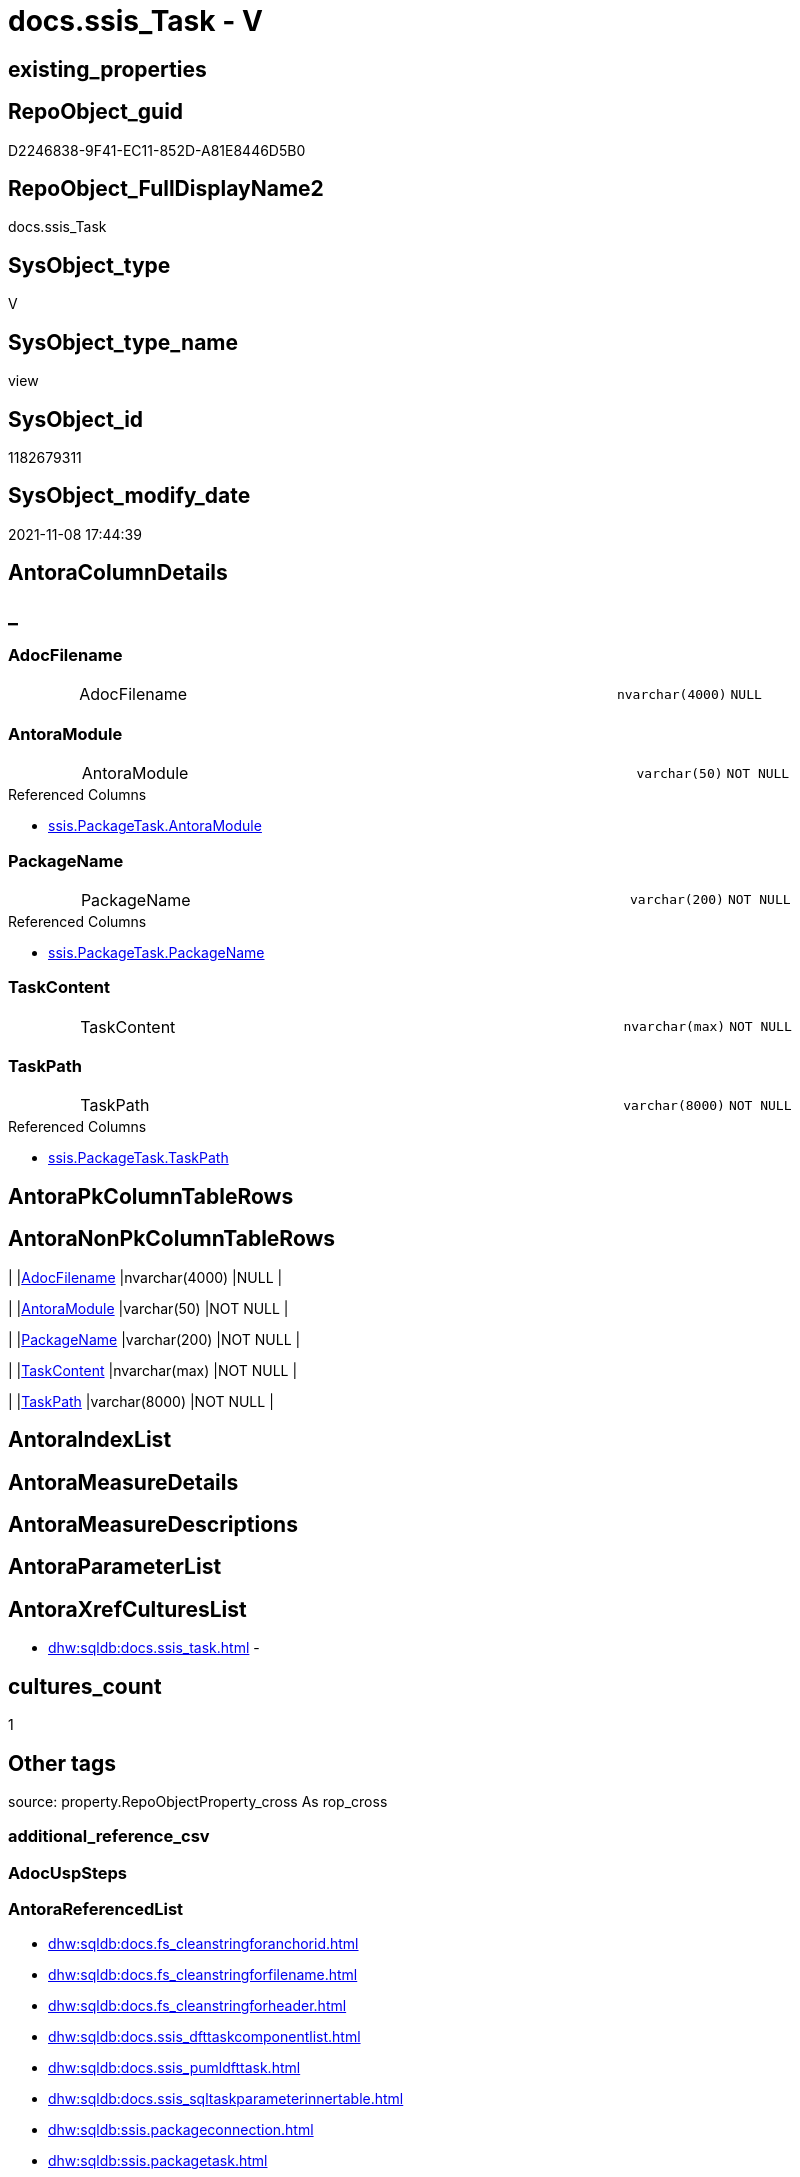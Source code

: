 // tag::HeaderFullDisplayName[]
= docs.ssis_Task - V
// end::HeaderFullDisplayName[]

== existing_properties

// tag::existing_properties[]

:ExistsProperty--antorareferencedlist:
:ExistsProperty--is_repo_managed:
:ExistsProperty--is_ssas:
:ExistsProperty--referencedobjectlist:
:ExistsProperty--sql_modules_definition:
:ExistsProperty--FK:
:ExistsProperty--Columns:
// end::existing_properties[]

== RepoObject_guid

// tag::RepoObject_guid[]
D2246838-9F41-EC11-852D-A81E8446D5B0
// end::RepoObject_guid[]

== RepoObject_FullDisplayName2

// tag::RepoObject_FullDisplayName2[]
docs.ssis_Task
// end::RepoObject_FullDisplayName2[]

== SysObject_type

// tag::SysObject_type[]
V 
// end::SysObject_type[]

== SysObject_type_name

// tag::SysObject_type_name[]
view
// end::SysObject_type_name[]

== SysObject_id

// tag::SysObject_id[]
1182679311
// end::SysObject_id[]

== SysObject_modify_date

// tag::SysObject_modify_date[]
2021-11-08 17:44:39
// end::SysObject_modify_date[]

== AntoraColumnDetails

// tag::AntoraColumnDetails[]
[discrete]
== _


[#column-adocfilename]
=== AdocFilename

[cols="d,8a,m,m,m"]
|===
|
|AdocFilename
|nvarchar(4000)
|NULL
|
|===


[#column-antoramodule]
=== AntoraModule

[cols="d,8a,m,m,m"]
|===
|
|AntoraModule
|varchar(50)
|NOT NULL
|
|===

.Referenced Columns
--
* xref:ssis.packagetask.adoc#column-antoramodule[+ssis.PackageTask.AntoraModule+]
--


[#column-packagename]
=== PackageName

[cols="d,8a,m,m,m"]
|===
|
|PackageName
|varchar(200)
|NOT NULL
|
|===

.Referenced Columns
--
* xref:ssis.packagetask.adoc#column-packagename[+ssis.PackageTask.PackageName+]
--


[#column-taskcontent]
=== TaskContent

[cols="d,8a,m,m,m"]
|===
|
|TaskContent
|nvarchar(max)
|NOT NULL
|
|===


[#column-taskpath]
=== TaskPath

[cols="d,8a,m,m,m"]
|===
|
|TaskPath
|varchar(8000)
|NOT NULL
|
|===

.Referenced Columns
--
* xref:ssis.packagetask.adoc#column-taskpath[+ssis.PackageTask.TaskPath+]
--


// end::AntoraColumnDetails[]

== AntoraPkColumnTableRows

// tag::AntoraPkColumnTableRows[]





// end::AntoraPkColumnTableRows[]

== AntoraNonPkColumnTableRows

// tag::AntoraNonPkColumnTableRows[]
|
|<<column-adocfilename>>
|nvarchar(4000)
|NULL
|

|
|<<column-antoramodule>>
|varchar(50)
|NOT NULL
|

|
|<<column-packagename>>
|varchar(200)
|NOT NULL
|

|
|<<column-taskcontent>>
|nvarchar(max)
|NOT NULL
|

|
|<<column-taskpath>>
|varchar(8000)
|NOT NULL
|

// end::AntoraNonPkColumnTableRows[]

== AntoraIndexList

// tag::AntoraIndexList[]

// end::AntoraIndexList[]

== AntoraMeasureDetails

// tag::AntoraMeasureDetails[]

// end::AntoraMeasureDetails[]

== AntoraMeasureDescriptions



== AntoraParameterList

// tag::AntoraParameterList[]

// end::AntoraParameterList[]

== AntoraXrefCulturesList

// tag::AntoraXrefCulturesList[]
* xref:dhw:sqldb:docs.ssis_task.adoc[] - 
// end::AntoraXrefCulturesList[]

== cultures_count

// tag::cultures_count[]
1
// end::cultures_count[]

== Other tags

source: property.RepoObjectProperty_cross As rop_cross


=== additional_reference_csv

// tag::additional_reference_csv[]

// end::additional_reference_csv[]


=== AdocUspSteps

// tag::adocuspsteps[]

// end::adocuspsteps[]


=== AntoraReferencedList

// tag::antorareferencedlist[]
* xref:dhw:sqldb:docs.fs_cleanstringforanchorid.adoc[]
* xref:dhw:sqldb:docs.fs_cleanstringforfilename.adoc[]
* xref:dhw:sqldb:docs.fs_cleanstringforheader.adoc[]
* xref:dhw:sqldb:docs.ssis_dfttaskcomponentlist.adoc[]
* xref:dhw:sqldb:docs.ssis_pumldfttask.adoc[]
* xref:dhw:sqldb:docs.ssis_sqltaskparameterinnertable.adoc[]
* xref:dhw:sqldb:ssis.packageconnection.adoc[]
* xref:dhw:sqldb:ssis.packagetask.adoc[]
* xref:dhw:sqldb:ssis.projectconnection.adoc[]
// end::antorareferencedlist[]


=== AntoraReferencingList

// tag::antorareferencinglist[]

// end::antorareferencinglist[]


=== Description

// tag::description[]

// end::description[]


=== exampleUsage

// tag::exampleusage[]

// end::exampleusage[]


=== exampleUsage_2

// tag::exampleusage_2[]

// end::exampleusage_2[]


=== exampleUsage_3

// tag::exampleusage_3[]

// end::exampleusage_3[]


=== exampleUsage_4

// tag::exampleusage_4[]

// end::exampleusage_4[]


=== exampleUsage_5

// tag::exampleusage_5[]

// end::exampleusage_5[]


=== exampleWrong_Usage

// tag::examplewrong_usage[]

// end::examplewrong_usage[]


=== has_execution_plan_issue

// tag::has_execution_plan_issue[]

// end::has_execution_plan_issue[]


=== has_get_referenced_issue

// tag::has_get_referenced_issue[]

// end::has_get_referenced_issue[]


=== has_history

// tag::has_history[]

// end::has_history[]


=== has_history_columns

// tag::has_history_columns[]

// end::has_history_columns[]


=== InheritanceType

// tag::inheritancetype[]

// end::inheritancetype[]


=== is_persistence

// tag::is_persistence[]

// end::is_persistence[]


=== is_persistence_check_duplicate_per_pk

// tag::is_persistence_check_duplicate_per_pk[]

// end::is_persistence_check_duplicate_per_pk[]


=== is_persistence_check_for_empty_source

// tag::is_persistence_check_for_empty_source[]

// end::is_persistence_check_for_empty_source[]


=== is_persistence_delete_changed

// tag::is_persistence_delete_changed[]

// end::is_persistence_delete_changed[]


=== is_persistence_delete_missing

// tag::is_persistence_delete_missing[]

// end::is_persistence_delete_missing[]


=== is_persistence_insert

// tag::is_persistence_insert[]

// end::is_persistence_insert[]


=== is_persistence_truncate

// tag::is_persistence_truncate[]

// end::is_persistence_truncate[]


=== is_persistence_update_changed

// tag::is_persistence_update_changed[]

// end::is_persistence_update_changed[]


=== is_repo_managed

// tag::is_repo_managed[]
0
// end::is_repo_managed[]


=== is_ssas

// tag::is_ssas[]
0
// end::is_ssas[]


=== microsoft_database_tools_support

// tag::microsoft_database_tools_support[]

// end::microsoft_database_tools_support[]


=== MS_Description

// tag::ms_description[]

// end::ms_description[]


=== persistence_source_RepoObject_fullname

// tag::persistence_source_repoobject_fullname[]

// end::persistence_source_repoobject_fullname[]


=== persistence_source_RepoObject_fullname2

// tag::persistence_source_repoobject_fullname2[]

// end::persistence_source_repoobject_fullname2[]


=== persistence_source_RepoObject_guid

// tag::persistence_source_repoobject_guid[]

// end::persistence_source_repoobject_guid[]


=== persistence_source_RepoObject_xref

// tag::persistence_source_repoobject_xref[]

// end::persistence_source_repoobject_xref[]


=== pk_index_guid

// tag::pk_index_guid[]

// end::pk_index_guid[]


=== pk_IndexPatternColumnDatatype

// tag::pk_indexpatterncolumndatatype[]

// end::pk_indexpatterncolumndatatype[]


=== pk_IndexPatternColumnName

// tag::pk_indexpatterncolumnname[]

// end::pk_indexpatterncolumnname[]


=== pk_IndexSemanticGroup

// tag::pk_indexsemanticgroup[]

// end::pk_indexsemanticgroup[]


=== ReferencedObjectList

// tag::referencedobjectlist[]
* [docs].[fs_cleanStringForAnchorId]
* [docs].[fs_cleanStringForFilename]
* [docs].[fs_cleanStringForHeader]
* [docs].[ssis_DftTaskComponentList]
* [docs].[ssis_PumlDftTask]
* [docs].[ssis_SqlTaskParameterInnerTable]
* [ssis].[PackageConnection]
* [ssis].[PackageTask]
* [ssis].[ProjectConnection]
// end::referencedobjectlist[]


=== usp_persistence_RepoObject_guid

// tag::usp_persistence_repoobject_guid[]

// end::usp_persistence_repoobject_guid[]


=== UspExamples

// tag::uspexamples[]

// end::uspexamples[]


=== uspgenerator_usp_id

// tag::uspgenerator_usp_id[]

// end::uspgenerator_usp_id[]


=== UspParameters

// tag::uspparameters[]

// end::uspparameters[]

== Boolean Attributes

source: property.RepoObjectProperty WHERE property_int = 1

// tag::boolean_attributes[]


// end::boolean_attributes[]

== PlantUML diagrams

=== PlantUML Entity

// tag::puml_entity[]
[plantuml, entity-{docname}, svg, subs=macros]
....
'Left to right direction
top to bottom direction
hide circle
'avoide "." issues:
set namespaceSeparator none


skinparam class {
  BackgroundColor White
  BackgroundColor<<FN>> Yellow
  BackgroundColor<<FS>> Yellow
  BackgroundColor<<FT>> LightGray
  BackgroundColor<<IF>> Yellow
  BackgroundColor<<IS>> Yellow
  BackgroundColor<<P>>  Aqua
  BackgroundColor<<PC>> Aqua
  BackgroundColor<<SN>> Yellow
  BackgroundColor<<SO>> SlateBlue
  BackgroundColor<<TF>> LightGray
  BackgroundColor<<TR>> Tomato
  BackgroundColor<<U>>  White
  BackgroundColor<<V>>  WhiteSmoke
  BackgroundColor<<X>>  Aqua
  BackgroundColor<<external>> AliceBlue
}


entity "puml-link:dhw:sqldb:docs.ssis_task.adoc[]" as docs.ssis_Task << V >> {
  AdocFilename : (nvarchar(4000))
  - AntoraModule : (varchar(50))
  - PackageName : (varchar(200))
  - TaskContent : (nvarchar(max))
  - TaskPath : (varchar(8000))
  --
}
....

// end::puml_entity[]

=== PlantUML Entity 1 1 FK

// tag::puml_entity_1_1_fk[]
[plantuml, entity_1_1_fk-{docname}, svg, subs=macros]
....
@startuml
left to right direction
'top to bottom direction
hide circle
'avoide "." issues:
set namespaceSeparator none


skinparam class {
  BackgroundColor White
  BackgroundColor<<FN>> Yellow
  BackgroundColor<<FS>> Yellow
  BackgroundColor<<FT>> LightGray
  BackgroundColor<<IF>> Yellow
  BackgroundColor<<IS>> Yellow
  BackgroundColor<<P>>  Aqua
  BackgroundColor<<PC>> Aqua
  BackgroundColor<<SN>> Yellow
  BackgroundColor<<SO>> SlateBlue
  BackgroundColor<<TF>> LightGray
  BackgroundColor<<TR>> Tomato
  BackgroundColor<<U>>  White
  BackgroundColor<<V>>  WhiteSmoke
  BackgroundColor<<X>>  Aqua
  BackgroundColor<<external>> AliceBlue
}


entity "puml-link:dhw:sqldb:docs.ssis_task.adoc[]" as docs.ssis_Task << V >> {

}



footer The diagram is interactive and contains links.

@enduml
....

// end::puml_entity_1_1_fk[]

=== PlantUML 1 1 ObjectRef

// tag::puml_entity_1_1_objectref[]
[plantuml, entity_1_1_objectref-{docname}, svg, subs=macros]
....
@startuml
left to right direction
'top to bottom direction
hide circle
'avoide "." issues:
set namespaceSeparator none


skinparam class {
  BackgroundColor White
  BackgroundColor<<FN>> Yellow
  BackgroundColor<<FS>> Yellow
  BackgroundColor<<FT>> LightGray
  BackgroundColor<<IF>> Yellow
  BackgroundColor<<IS>> Yellow
  BackgroundColor<<P>>  Aqua
  BackgroundColor<<PC>> Aqua
  BackgroundColor<<SN>> Yellow
  BackgroundColor<<SO>> SlateBlue
  BackgroundColor<<TF>> LightGray
  BackgroundColor<<TR>> Tomato
  BackgroundColor<<U>>  White
  BackgroundColor<<V>>  WhiteSmoke
  BackgroundColor<<X>>  Aqua
  BackgroundColor<<external>> AliceBlue
}


entity "puml-link:dhw:sqldb:docs.fs_cleanstringforanchorid.adoc[]" as docs.fs_cleanStringForAnchorId << FN >> {
  --
}

entity "puml-link:dhw:sqldb:docs.fs_cleanstringforfilename.adoc[]" as docs.fs_cleanStringForFilename << FN >> {
  --
}

entity "puml-link:dhw:sqldb:docs.fs_cleanstringforheader.adoc[]" as docs.fs_cleanStringForHeader << FN >> {
  --
}

entity "puml-link:dhw:sqldb:docs.ssis_dfttaskcomponentlist.adoc[]" as docs.ssis_DftTaskComponentList << V >> {
  --
}

entity "puml-link:dhw:sqldb:docs.ssis_pumldfttask.adoc[]" as docs.ssis_PumlDftTask << V >> {
  --
}

entity "puml-link:dhw:sqldb:docs.ssis_sqltaskparameterinnertable.adoc[]" as docs.ssis_SqlTaskParameterInnerTable << V >> {
  --
}

entity "puml-link:dhw:sqldb:docs.ssis_task.adoc[]" as docs.ssis_Task << V >> {
  --
}

entity "puml-link:dhw:sqldb:ssis.packageconnection.adoc[]" as ssis.PackageConnection << U >> {
  - **AntoraModule** : (varchar(50))
  - **PackageName** : (varchar(200))
  - **ConnectionManagerID** : (uniqueidentifier)
  --
}

entity "puml-link:dhw:sqldb:ssis.packagetask.adoc[]" as ssis.PackageTask << U >> {
  --
}

entity "puml-link:dhw:sqldb:ssis.projectconnection.adoc[]" as ssis.ProjectConnection << U >> {
  - **AntoraModule** : (varchar(50))
  - **ConnectionManagerID** : (uniqueidentifier)
  --
}

docs.fs_cleanStringForAnchorId <.. docs.ssis_Task
docs.fs_cleanStringForFilename <.. docs.ssis_Task
docs.fs_cleanStringForHeader <.. docs.ssis_Task
docs.ssis_DftTaskComponentList <.. docs.ssis_Task
docs.ssis_PumlDftTask <.. docs.ssis_Task
docs.ssis_SqlTaskParameterInnerTable <.. docs.ssis_Task
ssis.PackageConnection <.. docs.ssis_Task
ssis.PackageTask <.. docs.ssis_Task
ssis.ProjectConnection <.. docs.ssis_Task

footer The diagram is interactive and contains links.

@enduml
....

// end::puml_entity_1_1_objectref[]

=== PlantUML 30 0 ObjectRef

// tag::puml_entity_30_0_objectref[]
[plantuml, entity_30_0_objectref-{docname}, svg, subs=macros]
....
@startuml
'Left to right direction
top to bottom direction
hide circle
'avoide "." issues:
set namespaceSeparator none


skinparam class {
  BackgroundColor White
  BackgroundColor<<FN>> Yellow
  BackgroundColor<<FS>> Yellow
  BackgroundColor<<FT>> LightGray
  BackgroundColor<<IF>> Yellow
  BackgroundColor<<IS>> Yellow
  BackgroundColor<<P>>  Aqua
  BackgroundColor<<PC>> Aqua
  BackgroundColor<<SN>> Yellow
  BackgroundColor<<SO>> SlateBlue
  BackgroundColor<<TF>> LightGray
  BackgroundColor<<TR>> Tomato
  BackgroundColor<<U>>  White
  BackgroundColor<<V>>  WhiteSmoke
  BackgroundColor<<X>>  Aqua
  BackgroundColor<<external>> AliceBlue
}


entity "puml-link:dhw:sqldb:config.ftv_get_parameter_value.adoc[]" as config.ftv_get_parameter_value << IF >> {
  --
}

entity "puml-link:dhw:sqldb:config.parameter.adoc[]" as config.Parameter << U >> {
  - **Parameter_name** : (varchar(100))
  - **sub_Parameter** : (nvarchar(128))
  --
}

entity "puml-link:dhw:sqldb:configt.parameter_default.adoc[]" as configT.Parameter_default << V >> {
  - **Parameter_name** : (varchar(52))
  - **sub_Parameter** : (nvarchar(26))
  --
}

entity "puml-link:dhw:sqldb:docs.fs_cleanstringforanchorid.adoc[]" as docs.fs_cleanStringForAnchorId << FN >> {
  --
}

entity "puml-link:dhw:sqldb:docs.fs_cleanstringforfilename.adoc[]" as docs.fs_cleanStringForFilename << FN >> {
  --
}

entity "puml-link:dhw:sqldb:docs.fs_cleanstringforheader.adoc[]" as docs.fs_cleanStringForHeader << FN >> {
  --
}

entity "puml-link:dhw:sqldb:docs.ssis_dfttaskcomponentinputcolumnlist.adoc[]" as docs.ssis_DftTaskComponentInputColumnList << V >> {
  --
}

entity "puml-link:dhw:sqldb:docs.ssis_dfttaskcomponentinputlist.adoc[]" as docs.ssis_DftTaskComponentInputList << V >> {
  --
}

entity "puml-link:dhw:sqldb:docs.ssis_dfttaskcomponentlist.adoc[]" as docs.ssis_DftTaskComponentList << V >> {
  --
}

entity "puml-link:dhw:sqldb:docs.ssis_dfttaskcomponentoutputcolumnlist.adoc[]" as docs.ssis_DftTaskComponentOutputColumnList << V >> {
  --
}

entity "puml-link:dhw:sqldb:docs.ssis_dfttaskcomponentoutputlist.adoc[]" as docs.ssis_DftTaskComponentOutputList << V >> {
  --
}

entity "puml-link:dhw:sqldb:docs.ssis_pumldfttask.adoc[]" as docs.ssis_PumlDftTask << V >> {
  --
}

entity "puml-link:dhw:sqldb:docs.ssis_pumlpartialdataflow.adoc[]" as docs.ssis_PumlPartialDataFlow << V >> {
  --
}

entity "puml-link:dhw:sqldb:docs.ssis_pumlpartialdftcomponent.adoc[]" as docs.ssis_PumlPartialDftComponent << V >> {
  --
}

entity "puml-link:dhw:sqldb:docs.ssis_sqltaskparameterinnertable.adoc[]" as docs.ssis_SqlTaskParameterInnerTable << V >> {
  --
}

entity "puml-link:dhw:sqldb:docs.ssis_task.adoc[]" as docs.ssis_Task << V >> {
  --
}

entity "puml-link:dhw:sqldb:ssis.antoramodule_tgt_filter.adoc[]" as ssis.AntoraModule_tgt_filter << V >> {
  --
}

entity "puml-link:dhw:sqldb:ssis.package_src.adoc[]" as ssis.Package_src << V >> {
  - **AntoraModule** : (varchar(50))
  **PackageName** : (varchar(200))
  --
}

entity "puml-link:dhw:sqldb:ssis.packageconnection.adoc[]" as ssis.PackageConnection << U >> {
  - **AntoraModule** : (varchar(50))
  - **PackageName** : (varchar(200))
  - **ConnectionManagerID** : (uniqueidentifier)
  --
}

entity "puml-link:dhw:sqldb:ssis.packageconnection_src.adoc[]" as ssis.PackageConnection_src << V >> {
  - **AntoraModule** : (varchar(50))
  **PackageName** : (varchar(200))
  **ConnectionManagerID** : (uniqueidentifier)
  --
}

entity "puml-link:dhw:sqldb:ssis.packageconnection_tgt.adoc[]" as ssis.PackageConnection_tgt << V >> {
  - **AntoraModule** : (varchar(50))
  **PackageName** : (varchar(200))
  **ConnectionManagerID** : (uniqueidentifier)
  --
}

entity "puml-link:dhw:sqldb:ssis.packageflow.adoc[]" as ssis.PackageFlow << U >> {
  --
}

entity "puml-link:dhw:sqldb:ssis.packageflow_src.adoc[]" as ssis.PackageFlow_src << V >> {
  - **AntoraModule** : (varchar(50))
  **PackageName** : (varchar(200))
  **TaskFrom** : (varchar(2000))
  **Taskto** : (varchar(2000))
  --
}

entity "puml-link:dhw:sqldb:ssis.packageflow_tgt.adoc[]" as ssis.PackageFlow_tgt << V >> {
  - **AntoraModule** : (varchar(50))
  **PackageName** : (varchar(200))
  **TaskFrom** : (varchar(2000))
  **Taskto** : (varchar(2000))
  --
}

entity "puml-link:dhw:sqldb:ssis.packagetask.adoc[]" as ssis.PackageTask << U >> {
  --
}

entity "puml-link:dhw:sqldb:ssis.packagetask_dft_component.adoc[]" as ssis.PackageTask_Dft_Component << U >> {
  --
}

entity "puml-link:dhw:sqldb:ssis.packagetask_dft_component_input.adoc[]" as ssis.PackageTask_Dft_Component_input << U >> {
  --
}

entity "puml-link:dhw:sqldb:ssis.packagetask_dft_component_input_externalmetadatacolumn.adoc[]" as ssis.PackageTask_Dft_Component_input_externalMetadataColumn << U >> {
  --
}

entity "puml-link:dhw:sqldb:ssis.packagetask_dft_component_input_externalmetadatacolumn_src.adoc[]" as ssis.PackageTask_Dft_Component_input_externalMetadataColumn_src << V >> {
  - **AntoraModule** : (varchar(50))
  **PackageName** : (varchar(200))
  **Column_refId** : (varchar(max))
  --
}

entity "puml-link:dhw:sqldb:ssis.packagetask_dft_component_input_externalmetadatacolumn_tgt.adoc[]" as ssis.PackageTask_Dft_Component_input_externalMetadataColumn_tgt << V >> {
  - **AntoraModule** : (varchar(50))
  **PackageName** : (varchar(200))
  **Column_refId** : (varchar(max))
  --
}

entity "puml-link:dhw:sqldb:ssis.packagetask_dft_component_input_inputcolumn.adoc[]" as ssis.PackageTask_Dft_Component_input_inputColumn << U >> {
  --
}

entity "puml-link:dhw:sqldb:ssis.packagetask_dft_component_input_inputcolumn_src.adoc[]" as ssis.PackageTask_Dft_Component_input_inputColumn_src << V >> {
  - **AntoraModule** : (varchar(50))
  **PackageName** : (varchar(200))
  **Column_refId** : (varchar(max))
  --
}

entity "puml-link:dhw:sqldb:ssis.packagetask_dft_component_input_inputcolumn_tgt.adoc[]" as ssis.PackageTask_Dft_Component_input_inputColumn_tgt << V >> {
  - **AntoraModule** : (varchar(50))
  **PackageName** : (varchar(200))
  **Column_refId** : (varchar(max))
  --
}

entity "puml-link:dhw:sqldb:ssis.packagetask_dft_component_input_src.adoc[]" as ssis.PackageTask_Dft_Component_input_src << V >> {
  - **AntoraModule** : (varchar(50))
  **PackageName** : (varchar(200))
  **input_refId** : (varchar(max))
  --
}

entity "puml-link:dhw:sqldb:ssis.packagetask_dft_component_input_tgt.adoc[]" as ssis.PackageTask_Dft_Component_input_tgt << V >> {
  - **AntoraModule** : (varchar(50))
  **PackageName** : (varchar(200))
  **input_refId** : (varchar(max))
  --
}

entity "puml-link:dhw:sqldb:ssis.packagetask_dft_component_output.adoc[]" as ssis.PackageTask_Dft_Component_output << U >> {
  --
}

entity "puml-link:dhw:sqldb:ssis.packagetask_dft_component_output_outputcolumn.adoc[]" as ssis.PackageTask_Dft_Component_output_outputcolumn << U >> {
  --
}

entity "puml-link:dhw:sqldb:ssis.packagetask_dft_component_output_outputcolumn_src.adoc[]" as ssis.PackageTask_Dft_Component_output_outputcolumn_src << V >> {
  - **AntoraModule** : (varchar(50))
  **PackageName** : (varchar(200))
  **Column_refId** : (varchar(max))
  --
}

entity "puml-link:dhw:sqldb:ssis.packagetask_dft_component_output_outputcolumn_tgt.adoc[]" as ssis.PackageTask_Dft_Component_output_outputColumn_tgt << V >> {
  - **AntoraModule** : (varchar(50))
  **PackageName** : (varchar(200))
  **Column_refId** : (varchar(max))
  --
}

entity "puml-link:dhw:sqldb:ssis.packagetask_dft_component_output_src.adoc[]" as ssis.PackageTask_Dft_Component_output_src << V >> {
  - **AntoraModule** : (varchar(50))
  **PackageName** : (varchar(200))
  **output_refId** : (varchar(max))
  --
}

entity "puml-link:dhw:sqldb:ssis.packagetask_dft_component_output_tgt.adoc[]" as ssis.PackageTask_Dft_Component_output_tgt << V >> {
  - **AntoraModule** : (varchar(50))
  **PackageName** : (varchar(200))
  **output_refId** : (varchar(max))
  --
}

entity "puml-link:dhw:sqldb:ssis.packagetask_dft_component_src.adoc[]" as ssis.PackageTask_Dft_Component_src << V >> {
  - **AntoraModule** : (varchar(50))
  **PackageName** : (varchar(200))
  **Component_refId** : (varchar(max))
  --
}

entity "puml-link:dhw:sqldb:ssis.packagetask_dft_component_tgt.adoc[]" as ssis.PackageTask_Dft_Component_tgt << V >> {
  - **AntoraModule** : (varchar(50))
  **PackageName** : (varchar(200))
  **Component_refId** : (varchar(max))
  --
}

entity "puml-link:dhw:sqldb:ssis.packagetask_sql_parameter.adoc[]" as ssis.PackageTask_Sql_Parameter << U >> {
  --
}

entity "puml-link:dhw:sqldb:ssis.packagetask_sql_parameter_src.adoc[]" as ssis.PackageTask_Sql_Parameter_src << V >> {
  - **AntoraModule** : (varchar(50))
  **PackageName** : (varchar(200))
  **TaskPath** : (varchar(8000))
  **ParameterBindingSequence** : (varchar(1000))
  --
}

entity "puml-link:dhw:sqldb:ssis.packagetask_sql_parameter_tgt.adoc[]" as ssis.PackageTask_Sql_Parameter_tgt << V >> {
  - **AntoraModule** : (varchar(50))
  **PackageName** : (varchar(200))
  **TaskPath** : (varchar(8000))
  **ParameterBindingSequence** : (varchar(1000))
  --
}

entity "puml-link:dhw:sqldb:ssis.packagetask_src.adoc[]" as ssis.PackageTask_src << V >> {
  - **AntoraModule** : (varchar(50))
  **PackageName** : (varchar(200))
  **TaskPath** : (varchar(8000))
  --
}

entity "puml-link:dhw:sqldb:ssis.packagetask_tgt.adoc[]" as ssis.PackageTask_tgt << V >> {
  - **AntoraModule** : (varchar(50))
  **PackageName** : (varchar(200))
  **TaskPath** : (varchar(8000))
  --
}

entity "puml-link:dhw:sqldb:ssis.project.adoc[]" as ssis.Project << U >> {
  - **AntoraModule** : (varchar(50))
  --
}

entity "puml-link:dhw:sqldb:ssis.projectconnection.adoc[]" as ssis.ProjectConnection << U >> {
  - **AntoraModule** : (varchar(50))
  - **ConnectionManagerID** : (uniqueidentifier)
  --
}

entity "puml-link:dhw:sqldb:ssis.projectconnection_src.adoc[]" as ssis.ProjectConnection_src << V >> {
  - **AntoraModule** : (varchar(50))
  **ConnectionManagerID** : (uniqueidentifier)
  --
}

entity "puml-link:dhw:sqldb:ssis.projectconnection_tgt.adoc[]" as ssis.ProjectConnection_tgt << V >> {
  - **AntoraModule** : (varchar(50))
  **ConnectionManagerID** : (uniqueidentifier)
  --
}

entity "puml-link:dhw:sqldb:ssis_t.pkgstats.adoc[]" as ssis_t.pkgStats << U >> {
  - **RowID** : (int)
  --
}

entity "puml-link:dhw:sqldb:ssis_t.projectconnection.adoc[]" as ssis_t.ProjectConnection << U >> {
  - **RowID** : (int)
  --
}

entity "puml-link:dhw:sqldb:ssis_t.tblconnection.adoc[]" as ssis_t.TblConnection << U >> {
  --
}

entity "puml-link:dhw:sqldb:ssis_t.tblcontrolflow.adoc[]" as ssis_t.TblControlFlow << U >> {
  - **ControlFlowDetailsRowID** : (int)
  --
}

entity "puml-link:dhw:sqldb:ssis_t.tblprecedenceconstraint.adoc[]" as ssis_t.TblPrecedenceConstraint << U >> {
  --
}

entity "puml-link:dhw:sqldb:ssis_t.tblprojectconnection.adoc[]" as ssis_t.TblProjectConnection << U >> {
  --
}

entity "puml-link:dhw:sqldb:ssis_t.tbltask_dft_component.adoc[]" as ssis_t.TblTask_Dft_Component << U >> {
  - **DftComponentId** : (int)
  --
}

entity "puml-link:dhw:sqldb:ssis_t.tbltask_dft_component_inputs_externalmetadatacolumn_src.adoc[]" as ssis_t.TblTask_Dft_Component_inputs_externalMetadataColumn_src << V >> {
  --
}

entity "puml-link:dhw:sqldb:ssis_t.tbltask_dft_component_inputs_inputcolumn_src.adoc[]" as ssis_t.TblTask_Dft_Component_inputs_inputColumn_src << V >> {
  --
}

entity "puml-link:dhw:sqldb:ssis_t.tbltask_dft_component_inputs_src.adoc[]" as ssis_t.TblTask_Dft_Component_inputs_src << V >> {
  --
}

entity "puml-link:dhw:sqldb:ssis_t.tbltask_dft_component_outputs_outputcolumn_src.adoc[]" as ssis_t.TblTask_Dft_Component_outputs_outputColumn_src << V >> {
  --
}

entity "puml-link:dhw:sqldb:ssis_t.tbltask_dft_component_outputs_src.adoc[]" as ssis_t.TblTask_Dft_Component_outputs_src << V >> {
  --
}

entity "puml-link:dhw:sqldb:ssis_t.tbltask_executepackage.adoc[]" as ssis_t.TblTask_ExecutePackage << U >> {
  - **ControlFlowDetailsRowID** : (int)
  --
}

entity "puml-link:dhw:sqldb:ssis_t.tbltask_script.adoc[]" as ssis_t.TblTask_Script << U >> {
  - **ControlFlowDetailsRowID** : (int)
  --
}

entity "puml-link:dhw:sqldb:ssis_t.tbltask_sql.adoc[]" as ssis_t.TblTask_Sql << U >> {
  - **ControlFlowDetailsRowID** : (int)
  --
}

entity "puml-link:dhw:sqldb:ssis_t.tbltask_sql_parameter.adoc[]" as ssis_t.TblTask_Sql_Parameter << U >> {
  --
}

config.ftv_get_parameter_value <.. docs.ssis_PumlDftTask
config.Parameter <.. config.ftv_get_parameter_value
configT.Parameter_default <.. config.Parameter
docs.fs_cleanStringForAnchorId <.. docs.ssis_DftTaskComponentOutputList
docs.fs_cleanStringForAnchorId <.. docs.ssis_Task
docs.fs_cleanStringForAnchorId <.. docs.ssis_DftTaskComponentOutputColumnList
docs.fs_cleanStringForAnchorId <.. docs.ssis_DftTaskComponentInputColumnList
docs.fs_cleanStringForAnchorId <.. docs.ssis_DftTaskComponentInputList
docs.fs_cleanStringForAnchorId <.. docs.ssis_DftTaskComponentList
docs.fs_cleanStringForAnchorId <.. docs.ssis_PumlPartialDataFlow
docs.fs_cleanStringForAnchorId <.. docs.ssis_PumlPartialDftComponent
docs.fs_cleanStringForFilename <.. docs.ssis_PumlPartialDftComponent
docs.fs_cleanStringForFilename <.. docs.ssis_Task
docs.fs_cleanStringForHeader <.. docs.ssis_DftTaskComponentOutputList
docs.fs_cleanStringForHeader <.. docs.ssis_DftTaskComponentOutputColumnList
docs.fs_cleanStringForHeader <.. docs.ssis_Task
docs.fs_cleanStringForHeader <.. docs.ssis_DftTaskComponentInputColumnList
docs.fs_cleanStringForHeader <.. docs.ssis_DftTaskComponentInputList
docs.fs_cleanStringForHeader <.. docs.ssis_DftTaskComponentList
docs.ssis_DftTaskComponentInputColumnList <.. docs.ssis_DftTaskComponentInputList
docs.ssis_DftTaskComponentInputList <.. docs.ssis_DftTaskComponentList
docs.ssis_DftTaskComponentList <.. docs.ssis_Task
docs.ssis_DftTaskComponentOutputColumnList <.. docs.ssis_DftTaskComponentOutputList
docs.ssis_DftTaskComponentOutputList <.. docs.ssis_DftTaskComponentList
docs.ssis_PumlDftTask <.. docs.ssis_Task
docs.ssis_PumlPartialDataFlow <.. docs.ssis_PumlDftTask
docs.ssis_PumlPartialDftComponent <.. docs.ssis_PumlDftTask
docs.ssis_PumlPartialDftComponent <.. docs.ssis_DftTaskComponentList
docs.ssis_SqlTaskParameterInnerTable <.. docs.ssis_Task
ssis.AntoraModule_tgt_filter <.. ssis.PackageTask_Dft_Component_output_tgt
ssis.AntoraModule_tgt_filter <.. ssis.PackageTask_Dft_Component_output_outputcolumn_tgt
ssis.AntoraModule_tgt_filter <.. ssis.PackageTask_Dft_Component_input_tgt
ssis.AntoraModule_tgt_filter <.. ssis.PackageTask_Dft_Component_input_inputColumn_tgt
ssis.AntoraModule_tgt_filter <.. ssis.PackageTask_Dft_Component_tgt
ssis.AntoraModule_tgt_filter <.. ssis.PackageTask_Dft_Component_input_externalMetadataColumn_tgt
ssis.AntoraModule_tgt_filter <.. ssis.ProjectConnection_tgt
ssis.AntoraModule_tgt_filter <.. ssis.PackageFlow_tgt
ssis.AntoraModule_tgt_filter <.. ssis.PackageTask_tgt
ssis.AntoraModule_tgt_filter <.. ssis.PackageTask_Sql_Parameter_tgt
ssis.AntoraModule_tgt_filter <.. ssis.PackageConnection_tgt
ssis.Package_src <.. ssis.PackageFlow_src
ssis.Package_src <.. ssis.PackageConnection_src
ssis.Package_src <.. ssis.AntoraModule_tgt_filter
ssis.Package_src <.. ssis.PackageTask_Dft_Component_input_externalMetadataColumn_src
ssis.Package_src <.. ssis.PackageTask_Dft_Component_input_inputColumn_src
ssis.Package_src <.. ssis.PackageTask_Dft_Component_output_src
ssis.Package_src <.. ssis.PackageTask_Dft_Component_input_src
ssis.Package_src <.. ssis.PackageTask_Dft_Component_output_outputcolumn_src
ssis.Package_src <.. ssis.PackageTask_Dft_Component_src
ssis.Package_src <.. ssis.PackageTask_src
ssis.Package_src <.. ssis.PackageTask_Sql_Parameter_src
ssis.PackageConnection <.. docs.ssis_Task
ssis.PackageConnection_src <.. ssis.PackageConnection_tgt
ssis.PackageConnection_tgt <.. ssis.PackageConnection
ssis.PackageFlow <.. docs.ssis_PumlPartialDataFlow
ssis.PackageFlow_src <.. ssis.PackageFlow_tgt
ssis.PackageFlow_tgt <.. ssis.PackageFlow
ssis.PackageTask <.. docs.ssis_Task
ssis.PackageTask_Dft_Component <.. docs.ssis_PumlDftTask
ssis.PackageTask_Dft_Component <.. docs.ssis_DftTaskComponentList
ssis.PackageTask_Dft_Component <.. docs.ssis_PumlPartialDftComponent
ssis.PackageTask_Dft_Component_input <.. docs.ssis_DftTaskComponentInputList
ssis.PackageTask_Dft_Component_input_externalMetadataColumn <.. docs.ssis_DftTaskComponentOutputColumnList
ssis.PackageTask_Dft_Component_input_externalMetadataColumn <.. docs.ssis_DftTaskComponentInputColumnList
ssis.PackageTask_Dft_Component_input_externalMetadataColumn_src <.. ssis.PackageTask_Dft_Component_input_externalMetadataColumn_tgt
ssis.PackageTask_Dft_Component_input_externalMetadataColumn_tgt <.. ssis.PackageTask_Dft_Component_input_externalMetadataColumn
ssis.PackageTask_Dft_Component_input_inputColumn <.. docs.ssis_DftTaskComponentInputColumnList
ssis.PackageTask_Dft_Component_input_inputColumn_src <.. ssis.PackageTask_Dft_Component_input_inputColumn_tgt
ssis.PackageTask_Dft_Component_input_inputColumn_tgt <.. ssis.PackageTask_Dft_Component_input_inputColumn
ssis.PackageTask_Dft_Component_input_src <.. ssis.PackageTask_Dft_Component_input_tgt
ssis.PackageTask_Dft_Component_input_tgt <.. ssis.PackageTask_Dft_Component_input
ssis.PackageTask_Dft_Component_output <.. docs.ssis_DftTaskComponentOutputList
ssis.PackageTask_Dft_Component_output_outputcolumn <.. docs.ssis_DftTaskComponentOutputColumnList
ssis.PackageTask_Dft_Component_output_outputcolumn_src <.. ssis.PackageTask_Dft_Component_output_outputcolumn_tgt
ssis.PackageTask_Dft_Component_output_outputcolumn_tgt <.. ssis.PackageTask_Dft_Component_output_outputcolumn
ssis.PackageTask_Dft_Component_output_src <.. ssis.PackageTask_Dft_Component_output_tgt
ssis.PackageTask_Dft_Component_output_tgt <.. ssis.PackageTask_Dft_Component_output
ssis.PackageTask_Dft_Component_src <.. ssis.PackageTask_Dft_Component_tgt
ssis.PackageTask_Dft_Component_tgt <.. ssis.PackageTask_Dft_Component
ssis.PackageTask_Sql_Parameter <.. docs.ssis_SqlTaskParameterInnerTable
ssis.PackageTask_Sql_Parameter_src <.. ssis.PackageTask_Sql_Parameter_tgt
ssis.PackageTask_Sql_Parameter_tgt <.. ssis.PackageTask_Sql_Parameter
ssis.PackageTask_src <.. ssis.PackageTask_tgt
ssis.PackageTask_tgt <.. ssis.PackageTask
ssis.Project <.. ssis.Package_src
ssis.Project <.. ssis.ProjectConnection_src
ssis.ProjectConnection <.. docs.ssis_Task
ssis.ProjectConnection_src <.. ssis.ProjectConnection_tgt
ssis.ProjectConnection_tgt <.. ssis.ProjectConnection
ssis_t.pkgStats <.. ssis.Package_src
ssis_t.ProjectConnection <.. ssis.ProjectConnection_src
ssis_t.TblConnection <.. ssis.PackageConnection_src
ssis_t.TblControlFlow <.. ssis.PackageTask_Sql_Parameter_src
ssis_t.TblControlFlow <.. ssis.PackageTask_src
ssis_t.TblControlFlow <.. ssis.PackageTask_Dft_Component_input_externalMetadataColumn_src
ssis_t.TblControlFlow <.. ssis.PackageTask_Dft_Component_input_inputColumn_src
ssis_t.TblControlFlow <.. ssis.PackageTask_Dft_Component_output_src
ssis_t.TblControlFlow <.. ssis.PackageTask_Dft_Component_output_outputcolumn_src
ssis_t.TblControlFlow <.. ssis.PackageTask_Dft_Component_input_src
ssis_t.TblControlFlow <.. ssis.PackageTask_Dft_Component_src
ssis_t.TblPrecedenceConstraint <.. ssis.PackageFlow_src
ssis_t.TblProjectConnection <.. ssis.ProjectConnection_src
ssis_t.TblTask_Dft_Component <.. ssis_t.TblTask_Dft_Component_outputs_outputColumn_src
ssis_t.TblTask_Dft_Component <.. ssis.PackageTask_Dft_Component_src
ssis_t.TblTask_Dft_Component <.. ssis_t.TblTask_Dft_Component_outputs_src
ssis_t.TblTask_Dft_Component <.. ssis_t.TblTask_Dft_Component_inputs_src
ssis_t.TblTask_Dft_Component <.. ssis_t.TblTask_Dft_Component_inputs_externalMetadataColumn_src
ssis_t.TblTask_Dft_Component <.. ssis_t.TblTask_Dft_Component_inputs_inputColumn_src
ssis_t.TblTask_Dft_Component_inputs_externalMetadataColumn_src <.. ssis.PackageTask_Dft_Component_input_externalMetadataColumn_src
ssis_t.TblTask_Dft_Component_inputs_inputColumn_src <.. ssis.PackageTask_Dft_Component_input_inputColumn_src
ssis_t.TblTask_Dft_Component_inputs_src <.. ssis.PackageTask_Dft_Component_input_src
ssis_t.TblTask_Dft_Component_outputs_outputColumn_src <.. ssis.PackageTask_Dft_Component_output_outputcolumn_src
ssis_t.TblTask_Dft_Component_outputs_src <.. ssis.PackageTask_Dft_Component_output_src
ssis_t.TblTask_ExecutePackage <.. ssis.PackageTask_src
ssis_t.TblTask_Script <.. ssis.PackageTask_src
ssis_t.TblTask_Sql <.. ssis.PackageTask_src
ssis_t.TblTask_Sql_Parameter <.. ssis.PackageTask_Sql_Parameter_src

footer The diagram is interactive and contains links.

@enduml
....

// end::puml_entity_30_0_objectref[]

=== PlantUML 0 30 ObjectRef

// tag::puml_entity_0_30_objectref[]
[plantuml, entity_0_30_objectref-{docname}, svg, subs=macros]
....
@startuml
'Left to right direction
top to bottom direction
hide circle
'avoide "." issues:
set namespaceSeparator none


skinparam class {
  BackgroundColor White
  BackgroundColor<<FN>> Yellow
  BackgroundColor<<FS>> Yellow
  BackgroundColor<<FT>> LightGray
  BackgroundColor<<IF>> Yellow
  BackgroundColor<<IS>> Yellow
  BackgroundColor<<P>>  Aqua
  BackgroundColor<<PC>> Aqua
  BackgroundColor<<SN>> Yellow
  BackgroundColor<<SO>> SlateBlue
  BackgroundColor<<TF>> LightGray
  BackgroundColor<<TR>> Tomato
  BackgroundColor<<U>>  White
  BackgroundColor<<V>>  WhiteSmoke
  BackgroundColor<<X>>  Aqua
  BackgroundColor<<external>> AliceBlue
}


entity "puml-link:dhw:sqldb:docs.ssis_task.adoc[]" as docs.ssis_Task << V >> {
  --
}



footer The diagram is interactive and contains links.

@enduml
....

// end::puml_entity_0_30_objectref[]

=== PlantUML 1 1 ColumnRef

// tag::puml_entity_1_1_colref[]
[plantuml, entity_1_1_colref-{docname}, svg, subs=macros]
....
@startuml
left to right direction
'top to bottom direction
hide circle
'avoide "." issues:
set namespaceSeparator none


skinparam class {
  BackgroundColor White
  BackgroundColor<<FN>> Yellow
  BackgroundColor<<FS>> Yellow
  BackgroundColor<<FT>> LightGray
  BackgroundColor<<IF>> Yellow
  BackgroundColor<<IS>> Yellow
  BackgroundColor<<P>>  Aqua
  BackgroundColor<<PC>> Aqua
  BackgroundColor<<SN>> Yellow
  BackgroundColor<<SO>> SlateBlue
  BackgroundColor<<TF>> LightGray
  BackgroundColor<<TR>> Tomato
  BackgroundColor<<U>>  White
  BackgroundColor<<V>>  WhiteSmoke
  BackgroundColor<<X>>  Aqua
  BackgroundColor<<external>> AliceBlue
}


entity "puml-link:dhw:sqldb:docs.fs_cleanstringforanchorid.adoc[]" as docs.fs_cleanStringForAnchorId << FN >> {
  --
}

entity "puml-link:dhw:sqldb:docs.fs_cleanstringforfilename.adoc[]" as docs.fs_cleanStringForFilename << FN >> {
  --
}

entity "puml-link:dhw:sqldb:docs.fs_cleanstringforheader.adoc[]" as docs.fs_cleanStringForHeader << FN >> {
  --
}

entity "puml-link:dhw:sqldb:docs.ssis_dfttaskcomponentlist.adoc[]" as docs.ssis_DftTaskComponentList << V >> {
  - AntoraModule : (varchar(50))
  DftTaskComponentList : (nvarchar(max))
  - PackageName : (varchar(200))
  - TaskPath : (varchar(8000))
  --
}

entity "puml-link:dhw:sqldb:docs.ssis_pumldfttask.adoc[]" as docs.ssis_PumlDftTask << V >> {
  - AntoraModule : (varchar(50))
  - PackageName : (varchar(200))
  - PumlDftTask : (nvarchar(max))
  - TaskPath : (varchar(8000))
  --
}

entity "puml-link:dhw:sqldb:docs.ssis_sqltaskparameterinnertable.adoc[]" as docs.ssis_SqlTaskParameterInnerTable << V >> {
  - AntoraModule : (varchar(50))
  - PackageName : (varchar(200))
  - SqlTaskParameterInnerTable : (nvarchar(max))
  - TaskPath : (varchar(8000))
  --
}

entity "puml-link:dhw:sqldb:docs.ssis_task.adoc[]" as docs.ssis_Task << V >> {
  AdocFilename : (nvarchar(4000))
  - AntoraModule : (varchar(50))
  - PackageName : (varchar(200))
  - TaskContent : (nvarchar(max))
  - TaskPath : (varchar(8000))
  --
}

entity "puml-link:dhw:sqldb:ssis.packageconnection.adoc[]" as ssis.PackageConnection << U >> {
  - **AntoraModule** : (varchar(50))
  - **PackageName** : (varchar(200))
  - **ConnectionManagerID** : (uniqueidentifier)
  ConnectionManagerName : (varchar(max))
  ConnectionManagerType : (varchar(max))
  ConnectionString : (varchar(max))
  ExpressionValue : (varchar(max))
  RetainSameConnectionProperty : (nvarchar(max))
  # DtsPackageBaseName : (varchar(max))
  # isFileAndDtsPackage : (int)
  --
}

entity "puml-link:dhw:sqldb:ssis.packagetask.adoc[]" as ssis.PackageTask << U >> {
  - AntoraModule : (varchar(50))
  - ControlFlowDetailsRowID : (int)
  DelayValidationPropertyValue : (varchar(100))
  ExecutedPackageName : (varchar(1000))
  ExecutePackageConnection : (varchar(1000))
  ExecutePackageExpression : (varchar(1000))
  ExpressionValue : (varchar(5000))
  IsDisabled : (varchar(10))
  - PackageName : (varchar(200))
  Script : (varchar(max))
  SqlConnection : (uniqueidentifier)
  SqlStatementSource : (nvarchar(max))
  TaskDescription : (varchar(max))
  - TaskName : (varchar(2000))
  - TaskPath : (varchar(8000))
  TaskType : (varchar(5000))
  # PackageBasename : (varchar(8000))
  # TaskPathLevel : (int)
  # TaskPathParent : (varchar(8000))
  --
}

entity "puml-link:dhw:sqldb:ssis.projectconnection.adoc[]" as ssis.ProjectConnection << U >> {
  - **AntoraModule** : (varchar(50))
  - **ConnectionManagerID** : (uniqueidentifier)
  - ConnectionManagerName : (varchar(max))
  ConnectionManagerType : (varchar(max))
  - ConnectionPath : (varchar(8000))
  ConnectionString : (nvarchar(max))
  ExpressionValue : (nvarchar(max))
  --
}

docs.fs_cleanStringForAnchorId <.. docs.ssis_Task
docs.fs_cleanStringForFilename <.. docs.ssis_Task
docs.fs_cleanStringForHeader <.. docs.ssis_Task
docs.ssis_DftTaskComponentList <.. docs.ssis_Task
docs.ssis_PumlDftTask <.. docs.ssis_Task
docs.ssis_SqlTaskParameterInnerTable <.. docs.ssis_Task
ssis.PackageConnection <.. docs.ssis_Task
ssis.PackageTask <.. docs.ssis_Task
ssis.ProjectConnection <.. docs.ssis_Task
"ssis.PackageTask::AntoraModule" <-- "docs.ssis_Task::AntoraModule"
"ssis.PackageTask::PackageName" <-- "docs.ssis_Task::PackageName"
"ssis.PackageTask::TaskPath" <-- "docs.ssis_Task::TaskPath"

footer The diagram is interactive and contains links.

@enduml
....

// end::puml_entity_1_1_colref[]


== sql_modules_definition

// tag::sql_modules_definition[]
[%collapsible]
=======
[source,sql,numbered,indent=0]
----
/*
not yet used
could be used to create separate pages per DFT Task if required
the issues are links inside colapsibles which work only if collapsible is folded out
*/
create View docs.ssis_Task
As
Select
    task.AntoraModule
  , task.PackageName
  , task.TaskPath
  , AdocFilename = docs.fs_cleanStringForFilename ( task.PackageBasename ) + '.'
                   + docs.fs_cleanStringForFilename ( task.TaskPath ) + '.adoc'
  , TaskContent  =
  --
  Concat (
             Cast(N'' As NVarchar(Max))
           , '[#task-'
           , docs.fs_cleanStringForAnchorId ( task.TaskPath )
           , ']'
           , Char ( 13 ) + Char ( 10 )
           , '=== '
           , docs.fs_cleanStringForHeader ( task.TaskPath )
           , Char ( 13 ) + Char ( 10 ) + Char ( 13 ) + Char ( 10 )

           --table start
           , '[cols="1,4l"]' + Char ( 13 ) + Char ( 10 )
           , '|===' + Char ( 13 ) + Char ( 10 )
           , Char ( 13 ) + Char ( 10 )

           --table content
           , '|' + 'Task Path' + Char ( 13 ) + Char ( 10 ) + '|' + task.TaskPath + Char ( 13 ) + Char ( 10 )
             + Char ( 13 ) + Char ( 10 )
           , '|' + 'Task Name' + Char ( 13 ) + Char ( 10 ) + '|' + task.TaskName + Char ( 13 ) + Char ( 10 )
             + Char ( 13 ) + Char ( 10 )
           , '|' + 'Task Description' + Char ( 13 ) + Char ( 10 ) + '|' + task.TaskDescription + Char ( 13 )
             + Char ( 10 ) + Char ( 13 ) + Char ( 10 )
           , '|' + 'Task Type' + Char ( 13 ) + Char ( 10 ) + '|' + task.TaskType + Char ( 13 ) + Char ( 10 )
             + Char ( 13 ) + Char ( 10 )
           , '|' + 'Is Disabled' + Char ( 13 ) + Char ( 10 ) + '|' + task.IsDisabled + Char ( 13 ) + Char ( 10 )
             + Char ( 13 ) + Char ( 10 )
           , '|' + 'DelayValidationPropertyValue' + Char ( 13 ) + Char ( 10 ) + '|' + task.DelayValidationPropertyValue
             + Char ( 13 ) + Char ( 10 ) + Char ( 13 ) + Char ( 10 )
           , '|' + 'Expression Value' + Char ( 13 ) + Char ( 10 ) + '|' + task.ExpressionValue + Char ( 13 )
             + Char ( 10 ) + Char ( 13 ) + Char ( 10 )
           , '|' + 'Script' + Char ( 13 ) + Char ( 10 )
             --
             ---- 'a' - AsciiDoc style, to overwrite the columns style 'l' - Literal
             + 'a|'
             --
             + '[%collapsible]' + Char ( 13 ) + Char ( 10 ) + '=======' + Char ( 13 ) + Char ( 10 )
             + '[source,c,numbered]' + Char ( 13 ) + Char ( 10 ) + '----' + Char ( 13 ) + Char ( 10 )
             --
             + task.Script
             --
             + Char ( 13 ) + Char ( 10 ) + '----' + Char ( 13 ) + Char ( 10 ) + '=======' + Char ( 13 ) + Char ( 10 )
             --
             + Char ( 13 ) + Char ( 10 ) + Char ( 13 ) + Char ( 10 )
           , '|' + 'Sql Connection' + Char ( 13 ) + Char ( 10 ) + '|' + Cast(task.SqlConnection As NVarchar(50))
             + Char ( 13 ) + Char ( 10 ) + Char ( 13 ) + Char ( 10 )
           , '|' + 'Sql Project Connection' + Char ( 13 ) + Char ( 10 ) + 'a|' + +' <<connection-'
             + docs.fs_cleanStringForAnchorId ( projcon.ConnectionManagerName ) + '>>' + Char ( 13 ) + Char ( 10 )
             + Char ( 13 ) + Char ( 10 )
           , '|' + 'Sql Package Connection' + Char ( 13 ) + Char ( 10 ) + 'a|' + ' <<connection-'
             + docs.fs_cleanStringForAnchorId ( packcon.ConnectionManagerName ) + '>>' + Char ( 13 ) + Char ( 10 )
             + Char ( 13 ) + Char ( 10 )
           , '|' + 'Sql Statement' + Char ( 13 ) + Char ( 10 )
             --
             ---- 'a' - AsciiDoc style, to overwrite the columns style 'l' - Literal
             + 'a|'
             --
             + '[%collapsible]' + Char ( 13 ) + Char ( 10 ) + '=======' + Char ( 13 ) + Char ( 10 )
             + '[source,sql,numbered]' + Char ( 13 ) + Char ( 10 ) + '----' + Char ( 13 ) + Char ( 10 )
             --
             + task.SqlStatementSource
             --
             + Char ( 13 ) + Char ( 10 ) + '----' + Char ( 13 ) + Char ( 10 ) + '=======' + Char ( 13 ) + Char ( 10 )
             --
             + Char ( 13 ) + Char ( 10 ) + Char ( 13 ) + Char ( 10 )
           , '|' + 'Parameters' + Char ( 13 ) + Char ( 10 ) + 'a|' + sqlpit.SqlTaskParameterInnerTable + Char ( 13 )
             + Char ( 10 ) + Char ( 13 ) + Char ( 10 )

           --
           , '|' + 'Execute PackageExpression' + Char ( 13 ) + Char ( 10 ) + '|' + task.ExecutePackageExpression
             + Char ( 13 ) + Char ( 10 ) + Char ( 13 ) + Char ( 10 )
           , '|' + 'Executed PackageName' + Char ( 13 ) + Char ( 10 ) + '|' + task.ExecutedPackageName + Char ( 13 )
             + Char ( 10 ) + Char ( 13 ) + Char ( 10 )
           , '|' + 'Execute Package Connection' + Char ( 13 ) + Char ( 10 ) + '|' + task.ExecutePackageConnection
             + Char ( 13 ) + Char ( 10 ) + Char ( 13 ) + Char ( 10 )

           --table end
           , '|===' + Char ( 13 ) + Char ( 10 )
           ---- only Data Flow Task
           , Iif(dfttsl.TaskPath <> ''
               , Concat (   '
[plantuml, entity-{docname}, svg, subs=macros]
....
'
                          --
                          , pumldft.PumlDftTask + Char ( 13 ) + Char ( 10 )
                          --
                          , '
....
'
                          --
                          , dfttsl.DftTaskComponentList + Char ( 13 ) + Char ( 10 )
                        )
               , '')
         )
From
    ssis.PackageTask                         As task
    Left Join
        ssis.PackageConnection               As packcon
            On
            packcon.AntoraModule            = task.AntoraModule
            And packcon.PackageName         = task.PackageName
            And packcon.ConnectionManagerID = task.SqlConnection

    Left Join
        ssis.ProjectConnection               As projcon
            On
            projcon.AntoraModule            = task.AntoraModule
            And projcon.ConnectionManagerID = task.SqlConnection

    Left Join
        docs.ssis_SqlTaskParameterInnerTable As sqlpit
            On
            sqlpit.AntoraModule             = task.AntoraModule
            And sqlpit.PackageName          = task.PackageName
            And sqlpit.TaskPath             = task.TaskPath

    Left Join
        docs.ssis_DftTaskComponentList       As dfttsl
            On
            dfttsl.AntoraModule             = task.AntoraModule
            And dfttsl.PackageName          = task.PackageName
            And dfttsl.TaskPath             = task.TaskPath

    Left Join
        docs.ssis_PumlDftTask                As pumldft
            On
            pumldft.AntoraModule            = task.AntoraModule
            And pumldft.PackageName         = task.PackageName
            And pumldft.TaskPath            = task.TaskPath
----
=======
// end::sql_modules_definition[]


